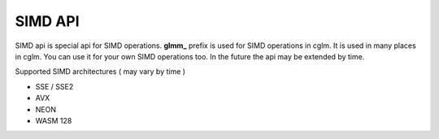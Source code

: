 SIMD API
================================

SIMD api is special api for SIMD operations. **glmm_** prefix is used for SIMD operations in cglm. It is used in many places in cglm.
You can use it for your own SIMD operations too. In the future the api may be extended by time.

Supported SIMD architectures ( may vary by time )

* SSE / SSE2
* AVX
* NEON
* WASM 128
